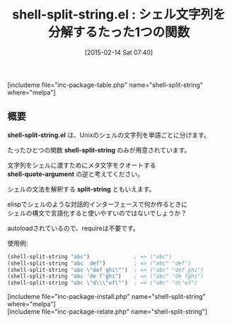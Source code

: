 #+BLOG: rubikitch
#+POSTID: 704
#+BLOG: rubikitch
#+DATE: [2015-02-14 Sat 07:40]
#+PERMALINK: shell-split-string
#+OPTIONS: toc:nil num:nil todo:nil pri:nil tags:nil ^:nil \n:t -:nil
#+ISPAGE: nil
#+DESCRIPTION:
# (progn (erase-buffer)(find-file-hook--org2blog/wp-mode))
#+BLOG: rubikitch
#+CATEGORY: 文字列操作
#+EL_PKG_NAME: shell-split-string
#+TAGS: 
#+EL_TITLE0: シェル文字列を分解するたった1つの関数
#+EL_URL: 
#+begin: org2blog
#+TITLE: shell-split-string.el : シェル文字列を分解するたった1つの関数
[includeme file="inc-package-table.php" name="shell-split-string" where="melpa"]

#+end:
** 概要

*shell-split-string.el* は、Unixのシェルの文字列を単語ごとに分けます。

たったひとつの関数 *shell-split-string* のみが用意されています。

文字列をシェルに渡すためにメタ文字をクオートする
*shell-quote-argument* の逆と考えてください。

シェルの文法を解釈する *split-string* ともいえます。

elispでシェルのような対話的インターフェースで何か作るときに
シェルの構文で言語化すると使いやすいのではないでしょうか？

autoloadされているので、requireは不要です。

使用例:
#+BEGIN_SRC emacs-lisp :results silent
(shell-split-string "abc")              ; => ("abc")
(shell-split-string "abc  def")         ; => ("abc" "def")
(shell-split-string "abc \"def ghi\"")  ; => ("abc" "def ghi")
(shell-split-string "abc 'de f'ghi")    ; => ("abc" "de fghi")
(shell-split-string "abc \"d\\\"ef\"")  ; => ("abc" "d\"ef")
#+END_SRC

# (progn (forward-line 1)(shell-command "screenshot-time.rb org_template" t))
[includeme file="inc-package-install.php" name="shell-split-string" where="melpa"]
[includeme file="inc-package-relate.php" name="shell-split-string"]
